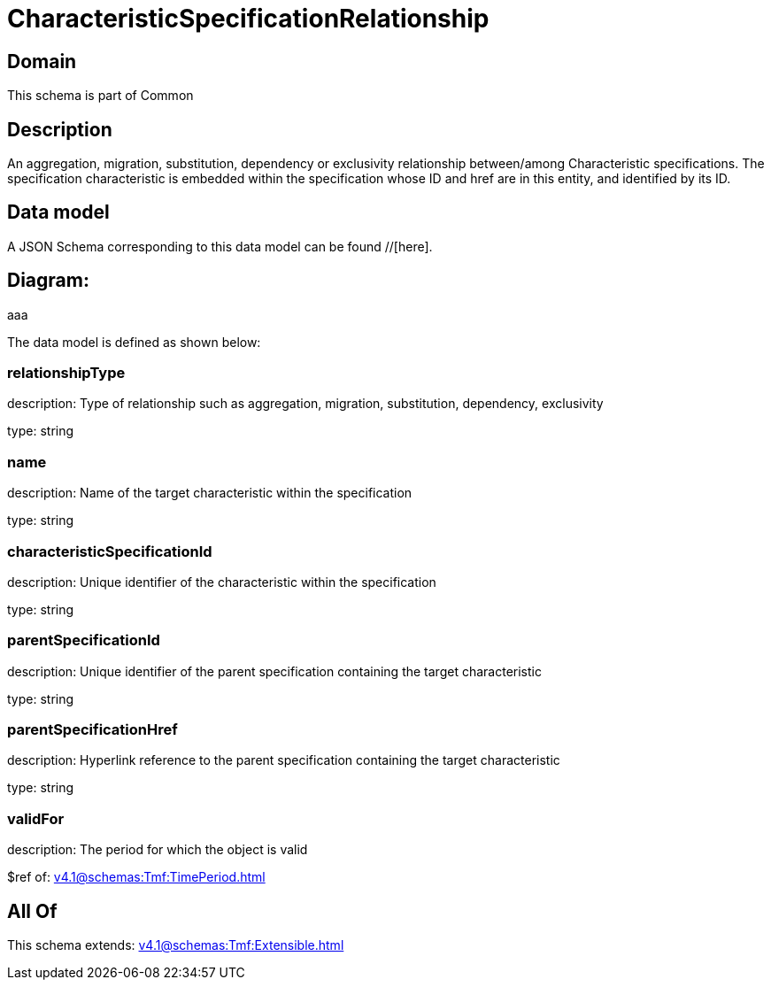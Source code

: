= CharacteristicSpecificationRelationship

[#domain]
== Domain

This schema is part of Common

[#description]
== Description
An aggregation, migration, substitution, dependency or exclusivity relationship between/among Characteristic specifications. The specification characteristic is embedded within the specification whose ID and href are in this entity, and identified by its ID.


[#data_model]
== Data model

A JSON Schema corresponding to this data model can be found //[here].

== Diagram:
aaa

The data model is defined as shown below:


=== relationshipType
description: Type of relationship such as aggregation, migration, substitution, dependency, exclusivity

type: string


=== name
description: Name of the target characteristic within the specification

type: string


=== characteristicSpecificationId
description: Unique identifier of the characteristic within the specification

type: string


=== parentSpecificationId
description: Unique identifier of the parent specification containing the target characteristic

type: string


=== parentSpecificationHref
description: Hyperlink reference to the parent specification containing the target characteristic

type: string


=== validFor
description: The period for which the object is valid

$ref of: xref:v4.1@schemas:Tmf:TimePeriod.adoc[]


[#all_of]
== All Of

This schema extends: xref:v4.1@schemas:Tmf:Extensible.adoc[]

